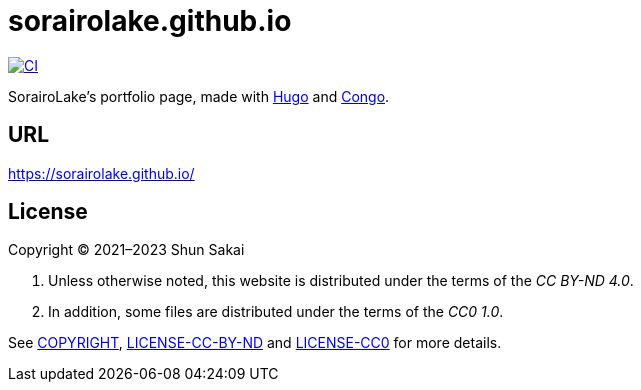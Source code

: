 = sorairolake.github.io
:project-url: https://github.com/sorairolake/sorairolake.github.io
:ci-badge: {project-url}/workflows/CI/badge.svg
:ci-url: {project-url}/actions?query=workflow%3ACI

image::{ci-badge}[CI, link={ci-url}]

SorairoLake's portfolio page, made with https://gohugo.io/[Hugo] and
https://github.com/jpanther/congo[Congo].

== URL

https://sorairolake.github.io/

== License

Copyright (C) 2021&ndash;2023 Shun Sakai

. Unless otherwise noted, this website is distributed under the terms of the
  _CC BY-ND 4.0_.
. In addition, some files are distributed under the terms of the _CC0 1.0_.

See link:COPYRIGHT[], link:LICENSE-CC-BY-ND[] and link:LICENSE-CC0[] for more
details.
